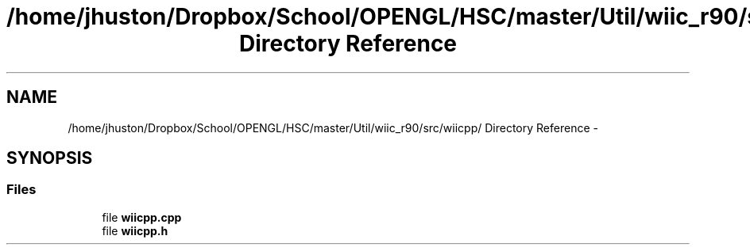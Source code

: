 .TH "/home/jhuston/Dropbox/School/OPENGL/HSC/master/Util/wiic_r90/src/wiicpp/ Directory Reference" 3 "Sun Dec 9 2012" "Version 9001" "OpenGL Flythrough" \" -*- nroff -*-
.ad l
.nh
.SH NAME
/home/jhuston/Dropbox/School/OPENGL/HSC/master/Util/wiic_r90/src/wiicpp/ Directory Reference \- 
.SH SYNOPSIS
.br
.PP
.SS "Files"

.in +1c
.ti -1c
.RI "file \fBwiicpp\&.cpp\fP"
.br
.ti -1c
.RI "file \fBwiicpp\&.h\fP"
.br
.in -1c
